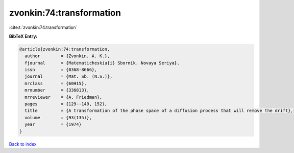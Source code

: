 zvonkin:74:transformation
=========================

:cite:t:`zvonkin:74:transformation`

**BibTeX Entry:**

.. code-block:: bibtex

   @article{zvonkin:74:transformation,
     author        = {Zvonkin, A. K.},
     fjournal      = {Matematicheskiu{i} Sbornik. Novaya Seriya},
     issn          = {0368-8666},
     journal       = {Mat. Sb. (N.S.)},
     mrclass       = {60H15},
     mrnumber      = {336813},
     mrreviewer    = {A. Friedman},
     pages         = {129--149, 152},
     title         = {A transformation of the phase space of a diffusion process that will remove the drift},
     volume        = {93(135)},
     year          = {1974}
   }

`Back to index <../By-Cite-Keys.html>`__
